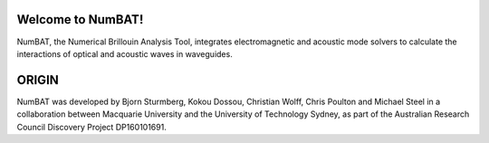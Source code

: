 Welcome to NumBAT!
--------------------

NumBAT, the Numerical Brillouin Analysis Tool, integrates electromagnetic and acoustic mode solvers to calculate the interactions of optical and acoustic waves in waveguides.


ORIGIN
------

NumBAT was developed by Bjorn Sturmberg, Kokou Dossou, Christian Wolff, Chris Poulton and Michael Steel in a collaboration between Macquarie University and the University of Technology Sydney, as part of the Australian Research Council Discovery Project DP160101691.
